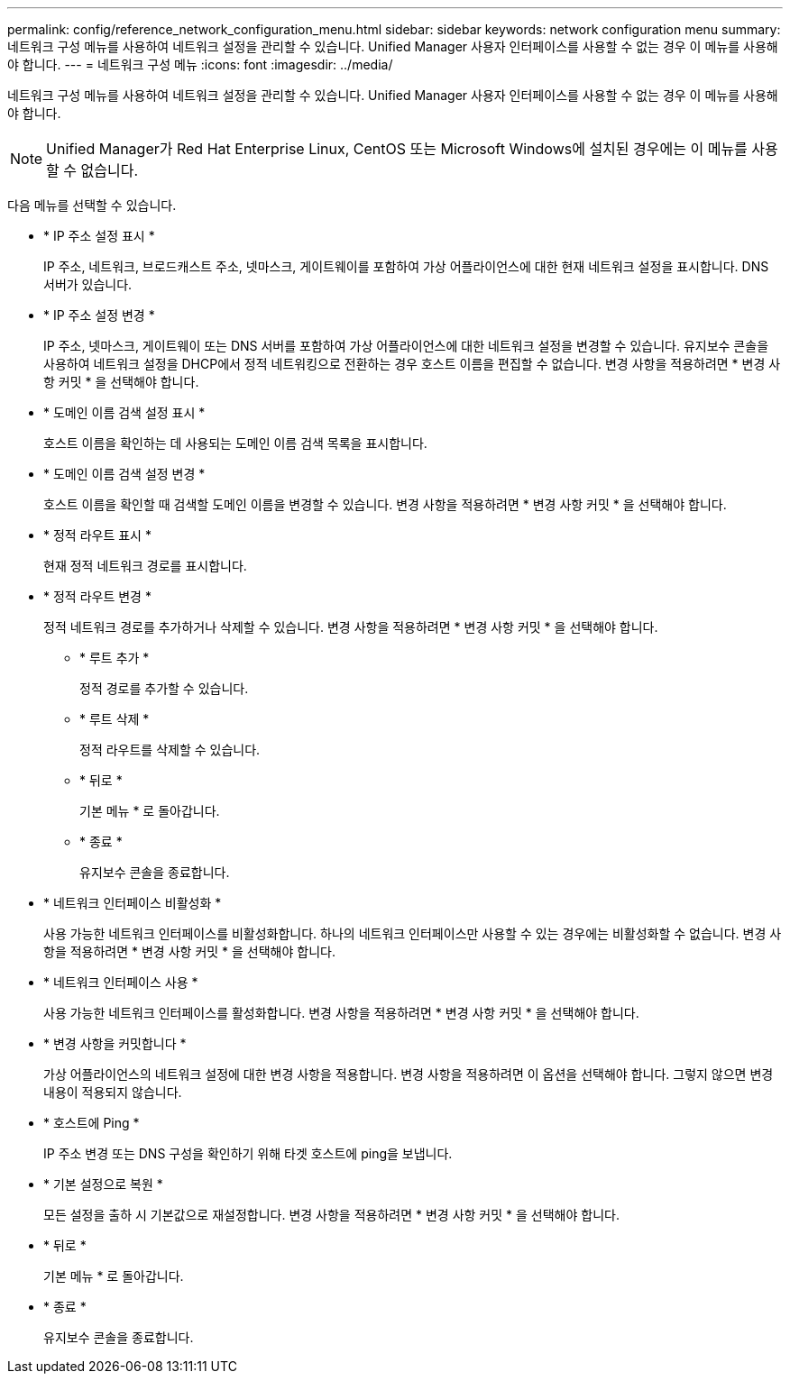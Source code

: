 ---
permalink: config/reference_network_configuration_menu.html 
sidebar: sidebar 
keywords: network configuration menu 
summary: 네트워크 구성 메뉴를 사용하여 네트워크 설정을 관리할 수 있습니다. Unified Manager 사용자 인터페이스를 사용할 수 없는 경우 이 메뉴를 사용해야 합니다. 
---
= 네트워크 구성 메뉴
:icons: font
:imagesdir: ../media/


[role="lead"]
네트워크 구성 메뉴를 사용하여 네트워크 설정을 관리할 수 있습니다. Unified Manager 사용자 인터페이스를 사용할 수 없는 경우 이 메뉴를 사용해야 합니다.

[NOTE]
====
Unified Manager가 Red Hat Enterprise Linux, CentOS 또는 Microsoft Windows에 설치된 경우에는 이 메뉴를 사용할 수 없습니다.

====
다음 메뉴를 선택할 수 있습니다.

* * IP 주소 설정 표시 *
+
IP 주소, 네트워크, 브로드캐스트 주소, 넷마스크, 게이트웨이를 포함하여 가상 어플라이언스에 대한 현재 네트워크 설정을 표시합니다. DNS 서버가 있습니다.

* * IP 주소 설정 변경 *
+
IP 주소, 넷마스크, 게이트웨이 또는 DNS 서버를 포함하여 가상 어플라이언스에 대한 네트워크 설정을 변경할 수 있습니다. 유지보수 콘솔을 사용하여 네트워크 설정을 DHCP에서 정적 네트워킹으로 전환하는 경우 호스트 이름을 편집할 수 없습니다. 변경 사항을 적용하려면 * 변경 사항 커밋 * 을 선택해야 합니다.

* * 도메인 이름 검색 설정 표시 *
+
호스트 이름을 확인하는 데 사용되는 도메인 이름 검색 목록을 표시합니다.

* * 도메인 이름 검색 설정 변경 *
+
호스트 이름을 확인할 때 검색할 도메인 이름을 변경할 수 있습니다. 변경 사항을 적용하려면 * 변경 사항 커밋 * 을 선택해야 합니다.

* * 정적 라우트 표시 *
+
현재 정적 네트워크 경로를 표시합니다.

* * 정적 라우트 변경 *
+
정적 네트워크 경로를 추가하거나 삭제할 수 있습니다. 변경 사항을 적용하려면 * 변경 사항 커밋 * 을 선택해야 합니다.

+
** * 루트 추가 *
+
정적 경로를 추가할 수 있습니다.

** * 루트 삭제 *
+
정적 라우트를 삭제할 수 있습니다.

** * 뒤로 *
+
기본 메뉴 * 로 돌아갑니다.

** * 종료 *
+
유지보수 콘솔을 종료합니다.



* * 네트워크 인터페이스 비활성화 *
+
사용 가능한 네트워크 인터페이스를 비활성화합니다. 하나의 네트워크 인터페이스만 사용할 수 있는 경우에는 비활성화할 수 없습니다. 변경 사항을 적용하려면 * 변경 사항 커밋 * 을 선택해야 합니다.

* * 네트워크 인터페이스 사용 *
+
사용 가능한 네트워크 인터페이스를 활성화합니다. 변경 사항을 적용하려면 * 변경 사항 커밋 * 을 선택해야 합니다.

* * 변경 사항을 커밋합니다 *
+
가상 어플라이언스의 네트워크 설정에 대한 변경 사항을 적용합니다. 변경 사항을 적용하려면 이 옵션을 선택해야 합니다. 그렇지 않으면 변경 내용이 적용되지 않습니다.

* * 호스트에 Ping *
+
IP 주소 변경 또는 DNS 구성을 확인하기 위해 타겟 호스트에 ping을 보냅니다.

* * 기본 설정으로 복원 *
+
모든 설정을 출하 시 기본값으로 재설정합니다. 변경 사항을 적용하려면 * 변경 사항 커밋 * 을 선택해야 합니다.

* * 뒤로 *
+
기본 메뉴 * 로 돌아갑니다.

* * 종료 *
+
유지보수 콘솔을 종료합니다.


